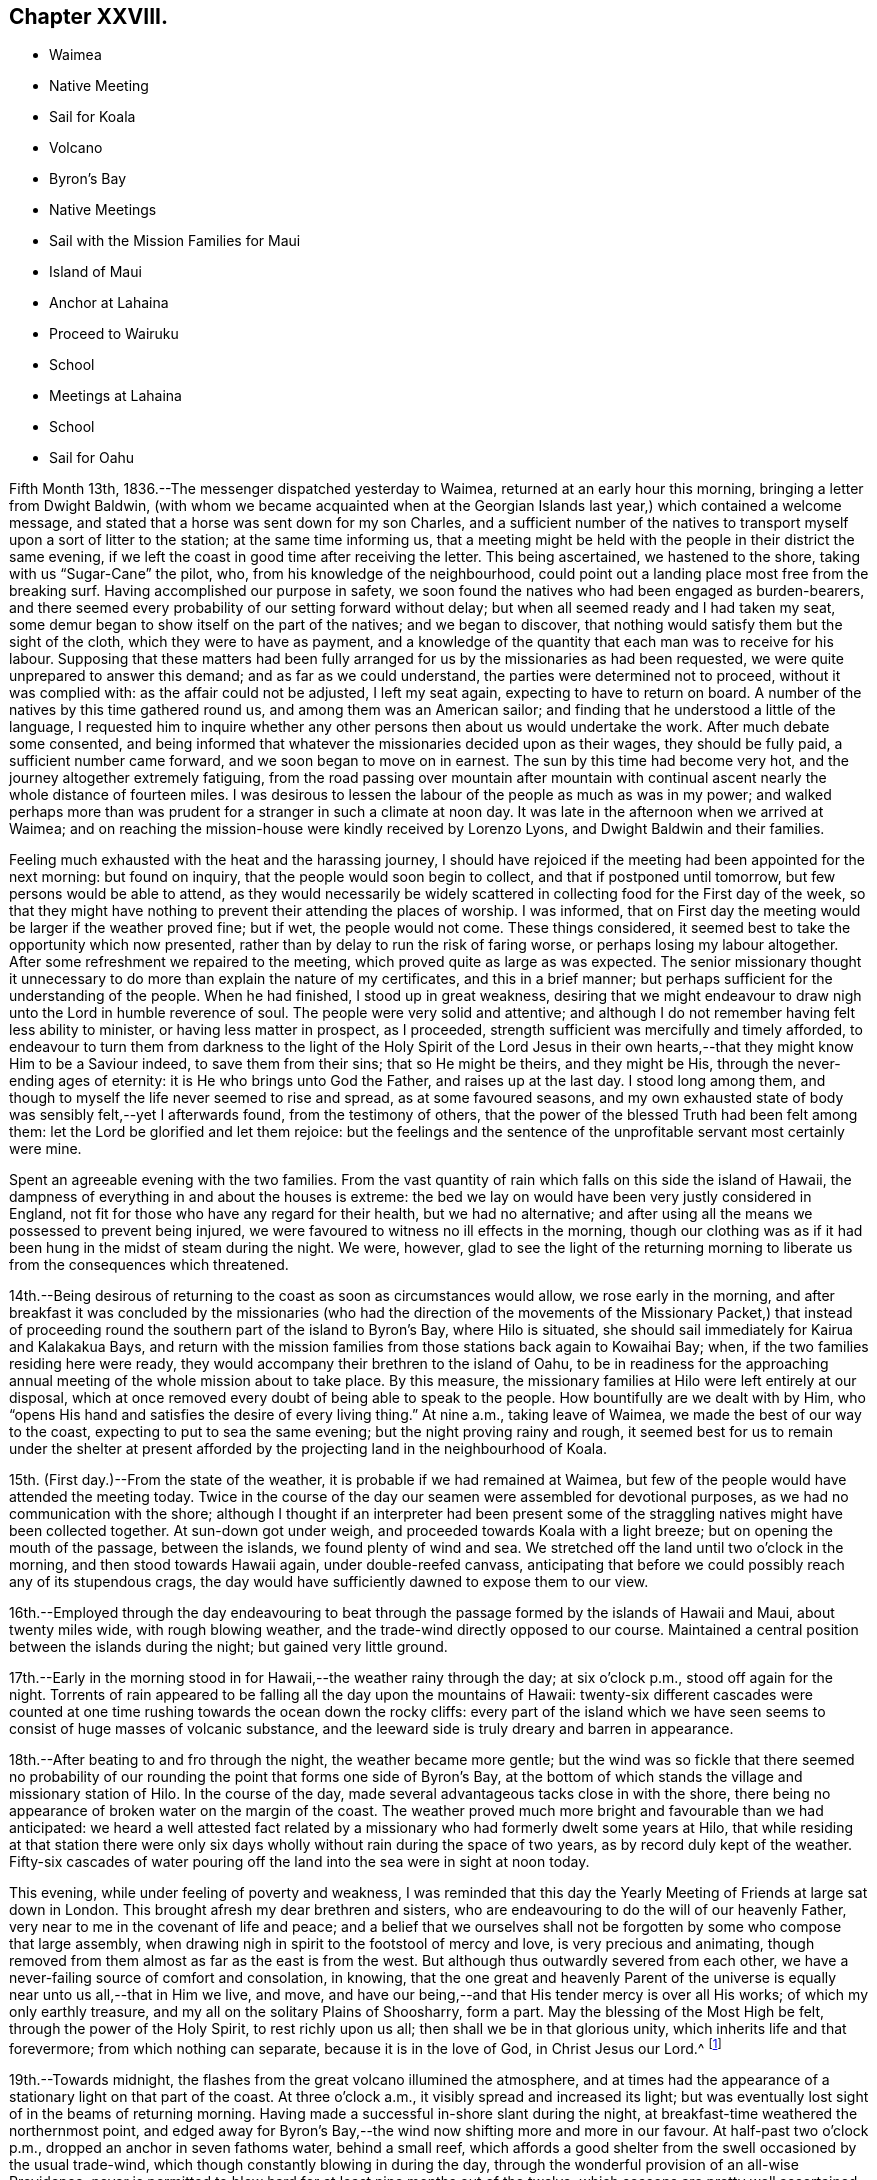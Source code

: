 == Chapter XXVIII.

[.chapter-synopsis]
* Waimea
* Native Meeting
* Sail for Koala
* Volcano
* Byron`'s Bay
* Native Meetings
* Sail with the Mission Families for Maui
* Island of Maui
* Anchor at Lahaina
* Proceed to Wairuku
* School
* Meetings at Lahaina
* School
* Sail for Oahu

Fifth Month 13th, 1836.--The messenger dispatched yesterday to Waimea,
returned at an early hour this morning, bringing a letter from Dwight Baldwin,
(with whom we became acquainted when at the Georgian
Islands last year,) which contained a welcome message,
and stated that a horse was sent down for my son Charles,
and a sufficient number of the natives to transport
myself upon a sort of litter to the station;
at the same time informing us,
that a meeting might be held with the people in their district the same evening,
if we left the coast in good time after receiving the letter.
This being ascertained, we hastened to the shore, taking with us "`Sugar-Cane`" the pilot,
who, from his knowledge of the neighbourhood,
could point out a landing place most free from the breaking surf.
Having accomplished our purpose in safety,
we soon found the natives who had been engaged as burden-bearers,
and there seemed every probability of our setting forward without delay;
but when all seemed ready and I had taken my seat,
some demur began to show itself on the part of the natives; and we began to discover,
that nothing would satisfy them but the sight of the cloth,
which they were to have as payment,
and a knowledge of the quantity that each man was to receive for his labour.
Supposing that these matters had been fully arranged
for us by the missionaries as had been requested,
we were quite unprepared to answer this demand; and as far as we could understand,
the parties were determined not to proceed, without it was complied with:
as the affair could not be adjusted, I left my seat again,
expecting to have to return on board.
A number of the natives by this time gathered round us,
and among them was an American sailor;
and finding that he understood a little of the language,
I requested him to inquire whether any other
persons then about us would undertake the work.
After much debate some consented,
and being informed that whatever the missionaries decided upon as their wages,
they should be fully paid, a sufficient number came forward,
and we soon began to move on in earnest.
The sun by this time had become very hot, and the journey altogether extremely fatiguing,
from the road passing over mountain after mountain with
continual ascent nearly the whole distance of fourteen miles.
I was desirous to lessen the labour of the people as much as was in my power;
and walked perhaps more than was prudent for a stranger in such a climate at noon day.
It was late in the afternoon when we arrived at Waimea;
and on reaching the mission-house were kindly received by Lorenzo Lyons,
and Dwight Baldwin and their families.

Feeling much exhausted with the heat and the harassing journey,
I should have rejoiced if the meeting had been appointed for the next morning:
but found on inquiry, that the people would soon begin to collect,
and that if postponed until tomorrow, but few persons would be able to attend,
as they would necessarily be widely scattered in
collecting food for the First day of the week,
so that they might have nothing to prevent their attending the places of worship.
I was informed, that on First day the meeting would be larger if the weather proved fine;
but if wet, the people would not come.
These things considered, it seemed best to take the opportunity which now presented,
rather than by delay to run the risk of faring worse,
or perhaps losing my labour altogether.
After some refreshment we repaired to the meeting,
which proved quite as large as was expected.
The senior missionary thought it unnecessary to do more
than explain the nature of my certificates,
and this in a brief manner; but perhaps sufficient for the understanding of the people.
When he had finished, I stood up in great weakness,
desiring that we might endeavour to draw nigh unto the Lord in humble reverence of soul.
The people were very solid and attentive;
and although I do not remember having felt less ability to minister,
or having less matter in prospect, as I proceeded,
strength sufficient was mercifully and timely afforded,
to endeavour to turn them from darkness to the light of the Holy Spirit of the Lord
Jesus in their own hearts,--that they might know Him to be a Saviour indeed,
to save them from their sins; that so He might be theirs, and they might be His,
through the never-ending ages of eternity: it is He who brings unto God the Father,
and raises up at the last day.
I stood long among them, and though to myself the life never seemed to rise and spread,
as at some favoured seasons,
and my own exhausted state of body was sensibly felt,--yet I afterwards found,
from the testimony of others,
that the power of the blessed Truth had been felt among them:
let the Lord be glorified and let them rejoice:
but the feelings and the sentence of the unprofitable servant most certainly were mine.

Spent an agreeable evening with the two families.
From the vast quantity of rain which falls on this side the island of Hawaii,
the dampness of everything in and about the houses is extreme:
the bed we lay on would have been very justly considered in England,
not fit for those who have any regard for their health, but we had no alternative;
and after using all the means we possessed to prevent being injured,
we were favoured to witness no ill effects in the morning,
though our clothing was as if it had been hung in the midst of steam during the night.
We were, however,
glad to see the light of the returning morning to
liberate us from the consequences which threatened.

14th.--Being desirous of returning to the coast as soon as circumstances would allow,
we rose early in the morning,
and after breakfast it was concluded by the missionaries (who had the
direction of the movements of the Missionary Packet,) that instead of
proceeding round the southern part of the island to Byron`'s Bay,
where Hilo is situated, she should sail immediately for Kairua and Kalakakua Bays,
and return with the mission families from those stations back again to Kowaihai Bay;
when, if the two families residing here were ready,
they would accompany their brethren to the island of Oahu,
to be in readiness for the approaching annual
meeting of the whole mission about to take place.
By this measure, the missionary families at Hilo were left entirely at our disposal,
which at once removed every doubt of being able to speak to the people.
How bountifully are we dealt with by Him,
who "`opens His hand and satisfies the desire of every living thing.`"
At nine a.m., taking leave of Waimea, we made the best of our way to the coast,
expecting to put to sea the same evening; but the night proving rainy and rough,
it seemed best for us to remain under the shelter at present
afforded by the projecting land in the neighbourhood of Koala.

15th. (First day.)--From the state of the weather,
it is probable if we had remained at Waimea,
but few of the people would have attended the meeting today.
Twice in the course of the day our seamen were assembled for devotional purposes,
as we had no communication with the shore;
although I thought if an interpreter had been present some of
the straggling natives might have been collected together.
At sun-down got under weigh, and proceeded towards Koala with a light breeze;
but on opening the mouth of the passage, between the islands,
we found plenty of wind and sea.
We stretched off the land until two o`'clock in the morning,
and then stood towards Hawaii again, under double-reefed canvass,
anticipating that before we could possibly reach any of its stupendous crags,
the day would have sufficiently dawned to expose them to our view.

16th.--Employed through the day endeavouring to beat through
the passage formed by the islands of Hawaii and Maui,
about twenty miles wide, with rough blowing weather,
and the trade-wind directly opposed to our course.
Maintained a central position between the islands during the night;
but gained very little ground.

17th.--Early in the morning stood in for Hawaii,--the weather rainy through the day;
at six o`'clock p.m., stood off again for the night.
Torrents of rain appeared to be falling all the day upon the mountains of Hawaii:
twenty-six different cascades were counted at one time
rushing towards the ocean down the rocky cliffs:
every part of the island which we have seen seems to
consist of huge masses of volcanic substance,
and the leeward side is truly dreary and barren in appearance.

18th.--After beating to and fro through the night, the weather became more gentle;
but the wind was so fickle that there seemed no probability of
our rounding the point that forms one side of Byron`'s Bay,
at the bottom of which stands the village and missionary station of Hilo.
In the course of the day, made several advantageous tacks close in with the shore,
there being no appearance of broken water on the margin of the coast.
The weather proved much more bright and favourable than we had anticipated:
we heard a well attested fact related by a missionary
who had formerly dwelt some years at Hilo,
that while residing at that station there were only six
days wholly without rain during the space of two years,
as by record duly kept of the weather.
Fifty-six cascades of water pouring off the land into the sea were in sight at noon today.

This evening, while under feeling of poverty and weakness,
I was reminded that this day the Yearly Meeting of Friends at large sat down in London.
This brought afresh my dear brethren and sisters,
who are endeavouring to do the will of our heavenly Father,
very near to me in the covenant of life and peace;
and a belief that we ourselves shall not be forgotten
by some who compose that large assembly,
when drawing nigh in spirit to the footstool of mercy and love,
is very precious and animating,
though removed from them almost as far as the east is from the west.
But although thus outwardly severed from each other,
we have a never-failing source of comfort and consolation, in knowing,
that the one great and heavenly Parent of the universe
is equally near unto us all,--that in Him we live,
and move, and have our being,--and that His tender mercy is over all His works;
of which my only earthly treasure, and my all on the solitary Plains of Shoosharry,
form a part.
May the blessing of the Most High be felt, through the power of the Holy Spirit,
to rest richly upon us all; then shall we be in that glorious unity,
which inherits life and that forevermore; from which nothing can separate,
because it is in the love of God, in Christ Jesus our Lord.^
footnote:[Having had of late a number of letters handed to us
by way of introduction from one missionary to another,
in order to procure the needful aid from station to station,
I have thought it might afford satisfaction to others,
to know how we stood in their estimation,
after having sojourned nearly five months within their borders on the Sandwich Isles.
As they are all of the same tenor, a copy of one may suffice for the whole.
{footnote-paragraph-split}
April 3rd, 1836. To Rev. David B. Lyman and Titus Coan.
{footnote-paragraph-split}
Dear Brethren,
{footnote-paragraph-split}
Allow me the pleasure of introducing you to our friends, Daniel Wheeler,
a minister of the gospel, of the Society of Friends, and his son
Charles Wheeler, who, on an errand of benevolence to the dwellers on
the isles of the Pacific, have visited this quarter, to cooperate in the
work of our Master, in turning men from darkness to light,
and from the power of Satan unto God.
I have had the pleasure of interpreting repeatedly the warm, earnest,
and evangelical appeals of Daniel Wheeler to our people,
and presume you will feel it a pleasure to assist him in a similar way,
for the furtherance of his object, and otherwise facilitating their interactions
with the chiefs and the people,
and cheering their toil in a long and expensive voyage.
{footnote-paragraph-split}
Affectionately your brother, Hiram Bingham.
{footnote-paragraph-split}
Honolulu, Island Oahu.]

19th.--Towards midnight, the flashes from the great volcano illumined the atmosphere,
and at times had the appearance of a stationary light on that part of the coast.
At three o`'clock a.m., it visibly spread and increased its light;
but was eventually lost sight of in the beams of returning morning.
Having made a successful in-shore slant during the night,
at breakfast-time weathered the northernmost point,
and edged away for Byron`'s Bay,--the wind now shifting more and more in our favour.
At half-past two o`'clock p.m., dropped an anchor in seven fathoms water,
behind a small reef,
which affords a good shelter from the swell occasioned by the usual trade-wind,
which though constantly blowing in during the day,
through the wonderful provision of an all-wise Providence,
never is permitted to blow hard for at least nine months out of the twelve,
which seasons are pretty well ascertained.
During the intervals of unsettled weather,
no vessel would be warranted in attempting to seek shelter here.
In the afternoon, a double canoe came off from the shore,
and returned again loaded with stores,
which our vessel had received from the Missionary Packet at Kowaihai Bay,
and collected at other places since leaving Oahu.
Taking our pilot "`Sugar-Cane`" for a guide to
that part of the strand the most free from surf,
Charles and myself landed and made our way towards the mission-house,
meeting with David B. Lyman and Titus Coan before reaching their abode.
Both the families assembled at David B. Lyman`'s, where we partook of some refreshment.

20th.--This morning the principal chief and his wife came on board to breakfast,
and stayed our reading.
This chief is descended from the late Tamehameha, and certainly,
if bulk and weight can add dignity to high birth,
his wife must also be a first-rate personage; and we are told,
that her rank is considerably higher than that of her husband.
On leaving us,
she very uncourteously took to herself the power
of proclaiming the Henry Freeling under Tabu,
when the natives who had come on board with shells, eggs, etc. to barter,
immediately sprung into their canoes, and pushed off from the vessel.
Through the medium of "`Sugar-Cane,`" we were made to understand that all
traffic could now only be carried on at a sort of market upon the shore.
On inquiry made afterwards,
it appeared that this woman had not the power of preventing the natives from trading;
and that she had ventured to usurp this authority,
in the hope of monopolizing the whole traffic herself.
It happened, however, that we were not in need of many supplies,
as we were not intending to recruit our stock of fuel at this island,
on account of the extra risk to the vessel which
delay might incur in such an exposed roadstead.
In the afternoon David B. Lyman and Titus Coan came on board;
we returned with them to the shore, and after a walk to an old crater not far distant,
took tea at Titus Coan`'s, where the other family joined us.
At nine o`'clock in the evening,
the flames of the volcano gave the atmosphere an unusually bright tinge of light.

21st.--This morning the circumstance of the vessel being '`Tabued,`'
was fully ascertained to be enforced with a view to
exclude the natives from a share in the traffic,
and no other than an unauthorized violation of their privileges; against which,
we thought it right to make a stand.
A person who could speak a little English came on board at an early hour,
with a present of a fowl and some potatoes from the chiefess.
I told him it was a pity she had been at the trouble of sending them off,
as presents were things we did not accept,
and therefore must pay for what he had brought with him.
This man was told to inform us, that if we accepted the present,
it would be considered that the chiefess was entitled
to furnish what supplies might be needed;
but if these terms were not acceded to, and the present was declined,
he was then to return to the shore to know its value,
and the price was to be sent off by a native then upon the deck, who was pointed out,
that he might be known again by us;
word was soon brought that the price was a quarter dollar, which was paid quickly,
to preserve peace and put an end to the matter.
The man who brought off the present was highly
gratified at our declining the terms altogether;
and there is no doubt but the affair soon gained publicity,
as canoes kept coming through the day with fowls, turkeys, cabbages, bread-fruit,
pineapples, watermelons, etc., in an undisguised manner.
We afterwards fully ascertained that this arbitrary
proceeding was a violation of the laws of the island,
no person whatever, but the governor John Adams, alias Kuakini,
having the power of interfering with the traffic carried on by the inhabitants;
yet such is the servile state of these poor people,
having been trained from infancy to view their chiefs
as a race of beings superior to themselves,
that they would patiently have borne this act of oppression,
if it had met with our sanction.

Drank tea at David B. Lyman`'s,
who has kindly undertaken to accept the office of
interpreter between myself and the people tomorrow.
Notwithstanding I have now stood before so many
thousands of these islanders on both sides the Equator;
yet the prospect of tomorrow is formidable in my sight.
If the weakness of human nature was not thus felt, there would, I believe,
be a danger of our not sufficiently and devotedly seeking after,
and imploring the strengthening influence of that power,
without which "`we can do nothing,`" but with it all things.
May the Lord be our helper, and cause his own works to praise Him,
to the glory of the riches of that grace, which came by Jesus Christ.

22nd. (First day.)--This morning I felt as has uniformly been the case,
when about to meet for the first time a large body of the people at a fresh place;
but I was comforted from believing that we should be
remembered by some at a time and "`place where prayer is
customarily made;`" where the Lord is in the purified temple,
the earthly nature silent, and the heavenly Intercessor`'s only availing help experienced.
Attended the meeting at the time fixed: sat as one that had lost all strength,
until David B. Lyman had nearly finished reading the Morning Meeting`'s certificate,
when I seemed ready,
and only waiting the termination of the concluding paragraph to stand upon my feet,
with my mind centred and the fear of man banished far away.
After the people were requested to settle down in stillness,
and endeavour to draw nigh unto the Lord with humble reverence,
I was strengthened to declare among them the way of life and salvation,
in the word of the truth of the gospel,
in the love of which my heart was greatly enlarged.
Repentance toward God, and faith toward our Lord Jesus Christ,
the only way to obtain forgiveness of sins that are past,
and freedom from the thraldom of sin in future, were largely pointed out,
and the light of the Holy Spirit of Christ Jesus, which shines in every heart,
as the only blessed medium by which this path is made manifest;
by reason of the darkness which prevails in man, while held in a carnal,
and unregenerate state, in bondage to the power of Satan, the prince of darkness.
The burden which rested upon my mind was,
that they might be delivered from the power of darkness,
and translated into the kingdom of the dear Son of God,
through the shedding of whose precious blood our redemption is sealed,
even forgiveness and remission of sins that are past,
and an interest mercifully granted in that Holy Advocate,
always present to plead with our heavenly Father,
the weakness and infirmity of our nature, for the time to come, for all those who,
in belief and obedience, are willing to come unto God by Him.
Such, and such only, are turned "`from darkness to light,
and from the power of Satan unto God.`"

The meeting was not so large, we were told, as at some other times;
but the people were very attentive,
and bowed down under the mighty hand of Him whose power reigned over all.
After the meeting broke up, we attended a Sabbath school for Bible scholars,
of all ages and both sexes.
It commenced with a prayer by a native teacher,
and finished with another from one of the missionaries.

We partook of some dinner with Titus Coan and wife,
as I felt an engagement to attend the native meeting again in the afternoon.
It began at three o`'clock,
and I had again to testify of the gospel of grace and truth which came by Jesus Christ,
from which, such is the universal love of God, none are excluded.

23rd.--By a canoe that came paddling round the vessel,
it was ascertained that the tabu was still enforced; and the natives,
though invited on board, thought it safest to keep aloof.
Before noon a person was sent to inform us that
sundry articles were in the market for sale;
but as they belonged to the chiefess as before,
he was told that nothing would be purchased belonging to her,
at the same time it was stated, that if the natives had anything to sell,
we would buy from them what was needed.
In the afternoon landed, and visited a magnificent and stupendous waterfall,
called the "`Cascade of the Rainbow.`" The sun was hot and the walk fatiguing;
but the exercise was needful before again putting to sea,
as from the wetness of the weather since anchoring in
the bay but little had been obtained.
We passed by three distinct craters, situated in a line stretching inland from the shore,
apparently at exact distances from each other,
and the same size and shape in every particular,
all declaring the wonderful works of the same Almighty power.
The cascade of the rainbow exceeds the description given of it,
and at once excites wonder and admiration,
exhibiting a mighty torrent of foaming water in perpetual roar,
rushing down a perpendicular steep of more than one hundred feet into
a basin of sufficient magnitude to receive this never-ceasing deluge.
At the back of the fall, towards the bottom,
a large arch is formed probably by the rushing torrent;
and the enormous weight of water falling such a depth,
caused a mist to arise two-thirds of the whole height of the surrounding cliffs,
which with the sun in a certain position, gives rise to the name of the cascade,
by displaying a beautiful rainbow.
While Charles was taking a sketch of the outline of this sublime spectacle,
I placed myself on a stone in its front, surrounded by nine of the natives,
who seemed not fully satisfied without being so near as to touch me occasionally.
One of the oldest of them took no small pains to make me understand that in former days,
when there was plenty, plenty of water,
(probably after great rain) little native children were hurled by their
parents into this rainbowed gulf to check the increase of population.
Afterwards, on mentioning to the missionary, Titus Coan,
what I supposed this native meant,
describing as well as I could some of his actions and words, he said,
that the construction I had put upon them was correct.

Not feeling any thing to detain me further upon this island,
we look forward to leave this interesting bay tomorrow night,
when the land-breeze comes off the mountains, for the island of Maui,
and expect to take with us the two missionary families
so far on their way to the annual meeting at Oahu:
they will probably escape a portion of sea-sickness by
not coming on board until near the time of sailing,
as the motion of our vessel is incessant, from the constant swell of the ocean,
which ranges round the reef into the bay.
It compels us to keep everything secure nearly as much as at sea.

24th.--Today procured what supplies were needed.
In the afternoon took exercise on shore,
and towards sun-setting the baggage was embarked in a double canoe, which,
with the assistance of our boat brought off both the
families and ourselves with two native servants.
About eight o`'clock p.m., the mountain breeze sprung up,
when the vessel was got under weigh, but the wind soon became lighter,
and the great wash of water off the land and out of the rivers,
combined to sweep us towards the reef:
before ten o`'clock the water began to grow shallow,
and diminishing from ten to three fathoms, obliged us to anchor for the night.
The hollow ground swell upon the edge of the reef caused violent and constant rolling,
without a possibility of preventing it in that position.

25th.--Soon after eight o`'clock a.m., the sea-breeze made its appearance,
but before setting in, a canoe came paddling off in great haste to reach the vessel,
with a couple who were desirous of being married
before the departure of the missionaries;
but having neglected to obtain the permission of the principal chiefess,
this could not be accomplished.
There was no alternative but that of returning again to the shore about three miles off,
to obtain the needful sanction;
and having been told that we should not wait for
them if the wind should spring up in our favour,
they paddled off again with all the speed in their power.
Before the wind was strong enough to warrant the risk
of getting under weigh and clearing the reef,
this canoe was seen again returning to the vessel from the shore.
They would gladly have been married in their canoe,
but the motion was so violent that the parties could not possibly
stand upright while the missionary performed the usual ceremony.
They were then taken on board, and to make it easy to both parties,
were brought down into the cabin,
where the rite was performed by one of the missionaries
demanding answers to several important questions;
the other offering up a prayer.
The captain, mate, and ourselves, were witnesses of this curious exhibition,
the vessel rolling about in such a manner that they were
forced to hold themselves by the table and each other,
when they stood upon their feet:
they were both so drenched by the sea that had washed into the canoe,
that measures were necessary to clear the cabin floor from the quantity of water on it,
after the ceremony was concluded.
The husband was clothed in a European shirt, with a belt round him;
and his wife in a loose cotton robe, reaching nearly to the floor,
which comprised the whole attire of the parties.
I felt a degree of satisfaction at what had transpired, and to myself,
our detention last evening was accounted for.
Nothing short of a fear let in by some on board, of losing the vessel upon the reef,
would have induced a willingness to anchor for the night to
avoid the apparent danger that seemed to threaten.
On looking over all the circumstances of the case,
there seemed a providence in it that these poor people might be saved the
temptation of violating the laws of their country by an illegal procedure,
without waiting the return of the missionaries, which might be most of two months.
A marriage thus consummated upon the mighty waters, is not an every-day transaction,
and especially, as I humbly trust it may be said, in a place of worship,
which the cabin of the Henry Freeling has been in many instances,
as well as a place of prayer and praise; from which the spiritual sacrifice has, we hope,
at times acceptably ascended unto God through Jesus Christ,
though we be as nothing in his sight, and in our own,
utterly unworthy of the least of all his tender mercies.
As soon as the married couple had left the vessel, we at once made sail,
with a delightful breeze in our favour, for the island of Maui.

We witnessed last evening a scene, in the embarkation of the two missionary families,
both affecting and highly interesting.
When the moment for their leaving their habitations approached,
the natives crowded into their houses to take leave of them;
and as the train proceeded towards the beach, the company increased to a large number,
perhaps hundreds.
When arrived at the edge of the cliff, there was a solemn pause,
and a prayer was eventually offered up by D. B. Lyman; after which,
the final separation took place.
The people seemed to consider us also as friends about to leave them,
and extended their good wishes, shaking hands very freely as we retired to the boat.
Some of them assisted us to launch into the surf, and I have no hesitation in believing,
that they would have risked their own lives to save ours.
How different their present state to what it was,
when these shores were visited by the first navigators of the Pacific:
but what might the situation of these simple-hearted natives have been at this day,
if only men of Christian principles had trod their soil,
instead of the wicked and barbarous crews of the shipping;
who have committed every possible excess and outrage, shameful and brutal,
upon these helpless islanders, to the lasting disgrace and infamy of the white skin.

Before leaving England, I was applied to by our mutual friend Thomas Bigg,
to make inquiry, should opportunity present,
for an Englishman supposed to reside on the island of Hawaii;
and a letter from his poor mother was committed to my care for him.
It appears that the individual in question lived in the neighbourhood of Kalakakua Bay,
and obtained a livelihood as a pilot to the vessels,
which occasionally come to that side of the island for supplies.
He died in the fall of 1832, leaving a native widow and two children, who,
I should suppose, were afterwards supported by her relations.
The youngest child died last year, and the eldest has since been carried off, say stolen,
by the captain of an American whaler,
who pretended to have received orders from the god-parents (so
called) to bring these children to them in America.
It is probable that this impostor was aware of the lad`'s abilities;
and that by this fabricated tale he might be obtained without any cost,
now that he had lost his father.
In this manner was this poor helpless boy torn away,
in spite of his tears and entreaties to remain with his mother,
under pretence of being provided for much better in America, than would be the case here.
The whaler has never returned to this neighbourhood since the theft was committed.
This account has been principally given me by one of the missionaries;
and I cannot for a moment doubt that it is substantially correct.
The injured native mother is now removed by death,
beyond the reach of the monsters who perpetrate
these horrible deeds of cruelty and injustice;
but their day will also come, and will not tarry.

26th.--In hauling round the point of the island, the wind became light;
but a fresh breeze springing up from the southwest,
enabled us to stem the current and reach the roads of Lahaina, soon after twelve o`'clock;
we anchored near the American ship Newark,
a whaling vessel put in for fresh provisions and vegetables.
The smooth water having recruited our passengers, the men went on shore,
but soon returned, bringing with them the resident missionary, William Richards.
The captain of the whaler coming on board at the same time,
kindly made the offer of his boat, which conveyed all our passengers on shore at once,
with ease.
In the afternoon Charles and myself landed,
and remained at the mission-house until sun-down.
It appeared that William Richards and family had intended to
leave Lahaina on the evening of the following day for Oahu,
in a small schooner lying near at hand;
this being the only opportunity likely to offer for their
conveyance to that island in time for their annual meeting.
Although I had not disclosed what was upon my mind to any one:
yet I had long believed that I should not be clear of the Sandwich Islands,
without making an attempt to see the whole of the missionary families,
when collected together for their annual meeting at Oahu;
and it now sprung in my heart to tell William Richards,
that if he would consent to remain at Lahaina,
and assist me over the approaching First day,
I should feel myself bound to convey himself and family,
in time for their meeting at Oahu if practicable, in the Henry Freeling.
These terms being accepted,
it was with me to inquire whether the missionary at the station of Wairuku,
on the south side of the island, had sailed for Oahu;
and finding there was considerable probability of his being still at his post,
it seemed best to make the necessary arrangements for proceeding there without delay.
A messenger was quickly dispatched with a letter,
requesting that the inhabitants of that district might
be collected tomorrow at the place of worship,
as early in the day as could conveniently be done.
A whale-boat was procured from the governor Opeli,
as the conveyance best calculated to accomplish our object,
in contending with the wind and weather in rounding one point of the island,
where strong blasts prevail from the set of the trade-winds,
during the greatest part of the year.

27th.--By two o`'clock a.m., the whale-boat manned with a native crew came alongside;
and at the cock-crowing as agreed upon by all parties,
we left the vessel properly equipped for the journey.
The morning was serene and beautiful, and when the day broke the wind began to rise,
and to increase as the day advanced.
On reaching the most critical point, the wind was so strong and the water so rough,
that for a time it seemed doubtful whether the strength of our rowers would hold out:
they succeeded however in getting under the shelter of the coast;
but not without all of us being well drenched by the spray of the sea.
By eight o`'clock, we reached the boundary aimed at,
beyond which the boat was of no further service; here we landed and hauled it up;
and the men corded the oars to a chair we had purposely brought with us.
I was thus speedily furnished with a land conveyance,
and Charles being provided with a horse, we pursued our route towards Wairuku,
about eight miles distant; he on horseback, and I riding and walking alternately,
for the relief of my bearers, as well as for a change of position.
We got to our destination about noon, and were kindly received by the missionary family.
While some refreshment was preparing, we visited the school,
consisting of a large number of children of both sexes.
The meeting gathered at three o`'clock,
which we attended accordingly,--myself in much weariness and emptiness;
but I was strengthened to stand up shortly after the reading of my certificates,
and remind the people that we were in the presence of
the Most High God of heaven and earth;
before whom "`the nations are as a drop of a bucket:
He takes up the isles as a very little thing.`"
He not only sees all our actions,
but knows the most inward thoughts and imaginations of every heart.
I was carried forward to unusual length,
and without any prospect of drawing to a conclusion;
the blessed truths of the gospel unfolding in continued
succession to the view of my mind for about an hour and a half:
I afterwards found that the meeting had kept increasing, far beyond what was anticipated.
It was to me a very memorable season, the Lord`'s power was over all;
and I humbly trust His name was honoured and exalted,
and the kingdom within proclaimed to the dear Redeemer`'s praise.
The desire of my heart was,
that the gospel message might be "`glad tidings`"
indeed--"`of great joy`" to these people,
through "`repentance toward God,
and faith toward our Lord Jesus Christ,`" wrought by believing
in the appearance of His Holy Spirit in the heart,
and by the operation thereof cleansing and purifying
from everything that is offensive in the Divine sight:
that thus they might be made meet to be partakers of an
inheritance with the saints in light,
in the everlasting kingdom.
My mind felt peaceful and refreshed,
and the fatigue of the journey was remembered no more.

We had to shake hands with a large body of the natives
between the meetinghouse and the missionary`'s dwelling.
After spending some time with the family, and the night drawing on,
we were compelled to renew our travel towards the place
where the boat had been left in the morning;
and though it soon became dark after leaving Wairuku,
we succeeded in getting to the right spot.
After the people had rested themselves, the boat was launched,
and we were favoured to reach our little vessel
about half-past one o`'clock in the morning.
It was to me a memorable day of goodness and mercy, and the more so,
as it was the anniversary of my dear William`'s birth,
which kindled in my heart towards our heavenly Father,
renewed desires for the welfare of my precious family.

28th.--Engaged on board until afternoon,
then landed and arranged with the missionary to meet the people,
at nine o`'clock on the following morning; at the prospect of which,
I felt as a worm and no man: but where could I look for help, but unto Him,
who has so often covered my head in the day of battle, for His great name`'s sake.

29th. (First day.)--Got some rest in the night;
but was awakened early by the remembrance of the
great weight of responsibility resting upon me;
but the voice of my supplication was heard,
and my prayer was not permitted to return again into my bosom in the hour of trouble.
At this place we found a noble meetinghouse, teeming full of people,
both in the galleries and upon the ground-floor, more in number than two thousand,
according to the missionary`'s statement:
the will of the creature was laid low as in the dust;
but I felt the comforting influence of that power,
whose "`strength is made perfect in weakness,`" to be nigh,
though the earth trembles and shakes at the presence thereof.
Though a stranger to the language of these people,
I was sensible that my kind and willing interpreter took more
than ordinary pains to impress their minds with a belief,
that I had brought with me well attested letters of recommendation;
and as the name of William Ellis was well known and remembered among them,
he took care to state that I had a letter from him also, among others;
his competent knowledge and fluent expression of the language,
while it at once commanded attention, raised a degree of confidence,
both in them and myself, which was of a strengthening tendency.

On standing up I told them, although for the most part we were strangers to each other,
yet we were all of one blood and members of the same great human family,
and in the presence of the Almighty and everlasting Parent of the universe,
"`who sees not as man sees; for man looks on the outward appearance,
but the Lord looks on the heart:`"--pointing out the necessity
of our endeavouring to get into a humble waiting frame of mind,
and be still; that His power might be known and magnified,
and felt as a crown of solemnity over us:--that I had come among them in
the love of the gospel,--that same love of which the great apostle spoke,
when he said, "`the love of Christ constrains us; because we thus judge,
that if one died for all, then were all dead: and that He died for all,
that they which live should not henceforth live unto themselves,
but unto Him which died for them, and rose again.`"
Strong desires were raised in me and expressed,
that these people might be brought to an acquaintance with the Holy Spirit of Him,
who thus "`gave his life a ransom for many.`"

I had to lay open some of their besetting sins as a people,
and to point out the only way for their deliverance from the
power of darkness by which they are bound,--which is,
to believe in the light of Christ Jesus, which shines in every heart;
for this indeed is He, who by His Holy Spirit, speaks unto them,
and tells them all things that ever they did;--who convinces the world of sin,
and by His light makes manifest every evil deed, every evil thought and word,
and leads man to repentance, whereby he is strengthened to forsake sin,
and to live unto Him, who died for us and rose again.
It was with me to tell them, that the day of their visitation was come;
and that salvation by Jesus Christ was freely offered to them who believe and receive it,
and who open the door of their hearts that the
King of glory by His Holy Spirit may enter in.
Ability was richly afforded to exhort, warn,
encourage and beseech them to turn from darkness to that light,
which would show them their sins, and bring them unto God the Father;
and which would raise them up at the last day,
to an inheritance with those that are sanctified
by the like precious faith in His beloved Son.
It was indeed a high day, a day of light and joy and gladness of heart,
as when the Bridegroom`'s voice is heard.
The meeting held long; and when over,
we were invited to attend an English service to be conducted by Titus Coan;
which I was most easy to decline, and return quickly on board the Henry Freeling,
to collect our own sailors.
Some of the seamen of the American whaler were present,
and my mouth was again opened to speak of the way of life and salvation by Christ Jesus,
to this little gathering.

Soon after three o`'clock p.m., we again returned to the shore,
to attend the afternoon native meeting.
Not more than half the number of the people were present who had assembled in the morning.
I had again to minister unto them;
but the current of life was weak in comparison to what
had flowed so freely and strongly in the first meeting.
The "`gospel of the kingdom,`" was again declared to them;
and I trust the great name was magnified, by the praises of His own works, to His glory.
After taking some tea at the mission-house, we again removed to our vessel for the night,
as to myself, under the feelings of the unprofitable servant,
being lamentably deficient in too many instances,
and in having done that which was my duty to do.
Blessed be the Lord God, the God of Israel, who only does wondrous things:
and blessed be his glorious name forever;
and let the whole earth be filled with his glory; Amen, and Amen.

30th.--In the forenoon landed to purchase fruit, vegetables, etc.,
in the market appointed for the sale of these articles.
Made a present of a small sized telescope to governor Opeli.
William Richards having kindly furnished a light waggon,
Charles and myself proceeded to Lahaina Luna, where the high-school is established;
we were kindly received by the principals of this institution, who are missionaries;
and specimens of the books which have been printed here, charts of the Sandwich Islands,
and a general atlas, (the plates which these were taken from,
being the work of the native scholars at this school,) were presented to us.
The buildings were undergoing alterations and repairs during the vacation,
on which account the scholars had been dismissed some days previous to our arrival.
Returned on board soon after noon,
but had some difficulty in getting safely through the surf,
which had greatly increased since the morning,
owing perhaps to its being about high tide.
At four o`'clock p.m., the missionary families came on board,
consisting of William Richards and wife, with eight children, David B. Lyman and wife,
and two children, Titus Coan and wife,
and an unmarried female in the employ of the mission, who, with the native servants,
and their wives, and young children, amounted to twenty-three in number:
the whale-boats of the American ship were procured for their embarkation.
At five o`'clock the Henry Freeling left the island of Maui;
after reaching the Morakai channel, the breeze forsook us,
and we were left to tumble about all the night in a heavy swell.
Nearly the whole of our passengers were sea-sick;
several of the females had with them sofa-beds, which were fixed upon the deck,
and in which they remained the greatest part of the time they were on board.

31st.--Having the advantage of a fine trade-wind in the course of the day,
about five o`'clock p.m. we anchored outside the reefs at Oahu in ten fathoms water.
Having previously announced by a white flag at the mast-head, when passing Diamond Hill,
that missionaries were on board,
a fine doublecanoe belonging to the king soon reached the vessel,
sufficiently large to convey all our passengers to the shore at once, with their luggage,
besides a number of the natives who worked the paddles,
and had been employed on the occasion.
Just after the canoe left,
a shark from eight to nine feet in length was taken by our sailors;
a large portion of which was sent on shore by the pilot,
"`Sugar-Cane,`" for the use of his family.
These islanders are so fond of the flesh of the shark,
that it will always fetch a high price in the Oahu market, when offered for sale.
